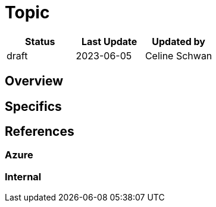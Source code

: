 :imagesdir: 00_architectural_artifacts/img

ifdef::env-github[]
:imagesdir: img/
:sectnums:
endif::[]

ifdef::env-vscode[]
:imagesdir: img/
:sectnums:
endif::[]

= Topic
:table-stripes: even

[cols="1,1,1"]
|===
|Status |Last Update | Updated by

|draft
//(options: draft, ready, proposed, rejected, accepted, deprecated) 
|2023-06-05| Celine Schwan

|===


== Overview

//image::overview.drawio.png[Overview]

//summary of the topic

== Specifics 

//detailed description with subtopics

== References

=== Azure

//include references to Azure documentation

=== Internal

//include references to internal documentation